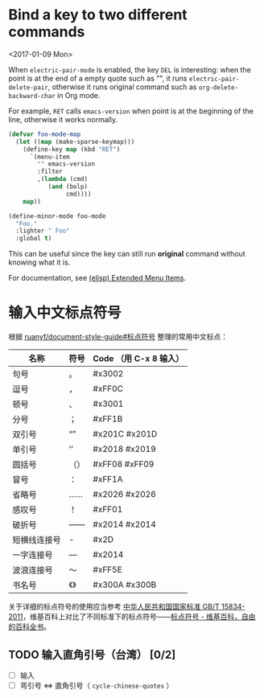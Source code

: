 * Bind a key to two different commands
  <2017-01-09 Mon>

  When =electric-pair-mode= is enabled, the key =DEL= is interesting:
  when the point is at the end of a empty quote such as "", it runs
  =electric-pair-delete-pair=, otherwise it runs original command such
  as =org-delete-backward-char= in Org mode.

  For example, =RET= calls =emacs-version= when point is at the
  beginning of the line, otherwise it works normally.

  #+BEGIN_SRC emacs-lisp
  (defvar foo-mode-map
    (let ((map (make-sparse-keymap)))
      (define-key map (kbd "RET")
        `(menu-item
          "" emacs-version
          :filter
          ,(lambda (cmd)
             (and (bolp)
                  cmd))))
      map))

  (define-minor-mode foo-mode
    "Foo."
    :lighter " Foo"
    :global t)
  #+END_SRC

  This can be useful since the key can still run *original* command without knowing what it is.

  For documentation, see [[https://www.gnu.org/software/emacs/manual/html_node/elisp/Extended-Menu-Items.html][(elisp) Extended Menu Items]].

* 输入中文标点符号

  根据 [[https://github.com/ruanyf/document-style-guide/blob/master/docs/marks.md][ruanyf/document-style-guide#标点符号]] 整理的常用中文标点：

  | 名称         | 符号 | Code （用 C-x 8 输入） |
  |--------------+------+---------------|
  | 句号         | 。   | #x3002        |
  | 逗号         | ，   | #xFF0C        |
  | 顿号         | 、   | #x3001        |
  | 分号         | ；   | #xFF1B        |
  | 双引号       | “”   | #x201C #x201D |
  | 单引号       | ‘’   | #x2018 #x2019 |
  | 圆括号       | （） | #xFF08 #xFF09 |
  | 冒号         | ：   | #xFF1A        |
  | 省略号       | ……   | #x2026 #x2026 |
  | 感叹号       | ！   | #xFF01        |
  | 破折号       | ——   | #x2014 #x2014 |
  | 短横线连接号 | -    | #x2D          |
  | 一字连接号   | —    | #x2014        |
  | 波浪连接号   | ～   | #xFF5E        |
  | 书名号       | 《》 | #x300A #x300B |

  关于详细的标点符号的使用应当参考 [[http://www.moe.gov.cn/ewebeditor/uploadfile/2015/01/13/20150113091548267.pdf][中华人民共和国国家标准 GB/T 15834-2011]]，维基百科上对比了不同标准下的标点符号——[[https://zh.wikipedia.org/wiki/%25E6%25A0%2587%25E7%2582%25B9%25E7%25AC%25A6%25E5%258F%25B7][标点符号 - 维基百科，自由的百科全书]]。

** TODO 输入直角引号（台湾） [0/2]
   - [ ] 输入
   - [ ] 弯引号 <=> 直角引号（ =cycle-chinese-quotes= ）
